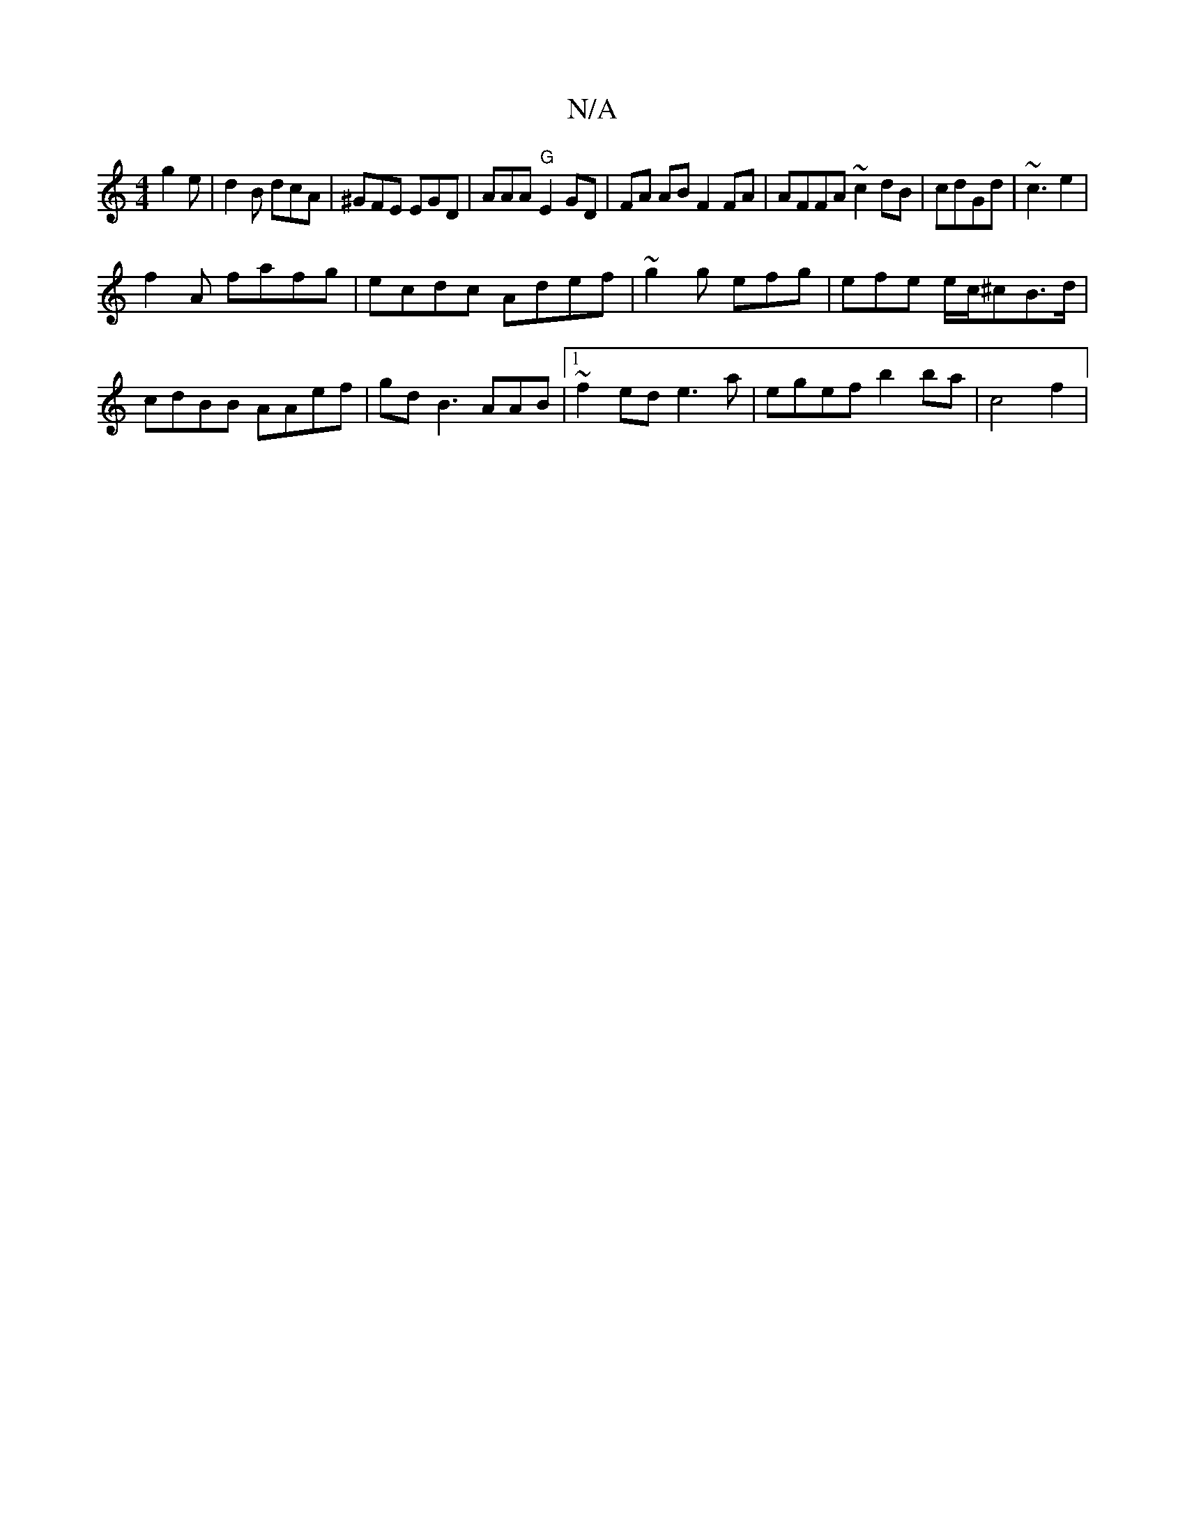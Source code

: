 X:1
T:N/A
M:4/4
R:N/A
K:Cmajor
 g2e | d2B dcA | ^GFE EGD| AAA "G"E2 GD | FA AB F2FA|AFFA ~c2dB | cdGd | ~c3 e2|
f2A fafg|ecdc Adef | ~g2g efg|efe e/c/^cB>d|cdBB AAef|gd B3 AAB |1 ~f2 ed e3a | egef b2ba | c4f2 |

a2f bef | gfE d2A2|